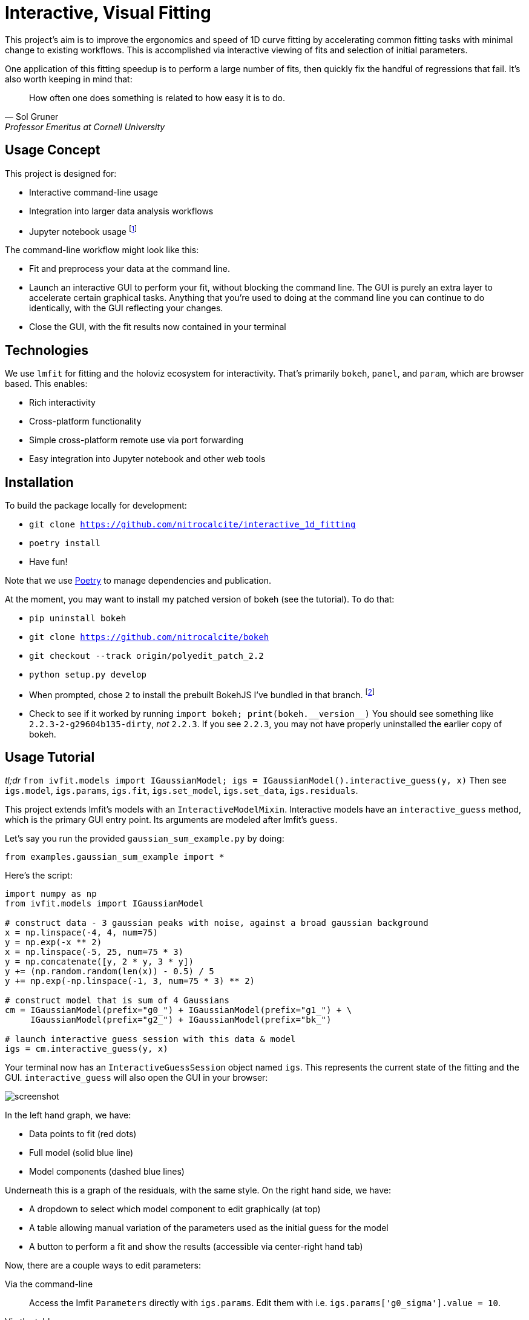 = Interactive, Visual Fitting

This project's aim is to improve the ergonomics and speed of 1D curve fitting by accelerating common fitting tasks with minimal change to existing workflows.
This is accomplished via interactive viewing of fits and selection of initial parameters.

One application of this fitting speedup is to perform a large number of fits, then quickly fix the handful of regressions that fail.
It's also worth keeping in mind that:

[quote, Sol Gruner, Professor Emeritus at Cornell University]
How often one does something is related to how easy it is to do.

== Usage Concept
This project is designed for:

* Interactive command-line usage
* Integration into larger data analysis workflows
* Jupyter notebook usage footnote:[Not a primary goal; see `igs.panel` if you are interested]

The command-line workflow might look like this:

* Fit and preprocess your data at the command line.
* Launch an interactive GUI to perform your fit, without blocking the command line.
The GUI is purely an extra layer to accelerate certain graphical tasks.
Anything that you're used to doing at the command line you can continue to do identically, with the GUI reflecting your changes.
* Close the GUI, with the fit results now contained in your terminal

== Technologies
We use `lmfit` for fitting and the holoviz ecosystem for interactivity.
That's primarily `bokeh`, `panel`, and `param`, which are browser based.
This enables:

* Rich interactivity
* Cross-platform functionality
* Simple cross-platform remote use via port forwarding
* Easy integration into Jupyter notebook and other web tools

== Installation

To build the package locally for development:

* `git clone https://github.com/nitrocalcite/interactive_1d_fitting`
* `poetry install`
* Have fun!

Note that we use https://python-poetry.org/docs/[Poetry] to manage dependencies and publication.

At the moment, you may want to install my patched version of bokeh (see the tutorial).
To do that:

* `pip uninstall bokeh`
* `git clone https://github.com/nitrocalcite/bokeh`
* `git checkout --track origin/polyedit_patch_2.2`
* `python setup.py develop`
* When prompted, chose `2` to install the prebuilt BokehJS I've bundled in that branch.  footnote:[This is why the repo is so large, but means that you don't need to install the entire node-based JS build stack yourself]
* Check to see if it worked by running `import bokeh; print(bokeh.+++__version__+++)`
You should see something like `2.2.3-2-g29604b135-dirty`, _not_ `2.2.3`.
If you see `2.2.3`, you may not have properly uninstalled the earlier copy of bokeh.


== Usage Tutorial
_tl;dr_ `from ivfit.models import IGaussianModel; igs = IGaussianModel().interactive_guess(y, x)`
Then see `igs.model`, `igs.params`, `igs.fit`, `igs.set_model`, `igs.set_data`, `igs.residuals`.

This project extends lmfit's models with an `InteractiveModelMixin`.
Interactive models have an `interactive_guess` method, which is the primary GUI entry point.
Its arguments are modeled after lmfit's `guess`.

Let's say you run the provided `gaussian_sum_example.py` by doing:
[source, Python]
from examples.gaussian_sum_example import *

Here's the script:

[source,Python]
----
import numpy as np
from ivfit.models import IGaussianModel

# construct data - 3 gaussian peaks with noise, against a broad gaussian background
x = np.linspace(-4, 4, num=75)
y = np.exp(-x ** 2)
x = np.linspace(-5, 25, num=75 * 3)
y = np.concatenate([y, 2 * y, 3 * y])
y += (np.random.random(len(x)) - 0.5) / 5
y += np.exp(-np.linspace(-1, 3, num=75 * 3) ** 2)

# construct model that is sum of 4 Gaussians
cm = IGaussianModel(prefix="g0_") + IGaussianModel(prefix="g1_") + \
     IGaussianModel(prefix="g2_") + IGaussianModel(prefix="bk_")

# launch interactive guess session with this data & model
igs = cm.interactive_guess(y, x)
----

Your terminal now has an `InteractiveGuessSession` object named `igs`.
This represents the current state of the fitting and the GUI.
`interactive_guess` will also open the GUI in your browser:

image::screenshot.png[]

In the left hand graph, we have:

* Data points to fit (red dots)
* Full model (solid blue line)
* Model components (dashed blue lines)

Underneath this is a graph of the residuals, with the same style.
On the right hand side, we have:

* A dropdown to select which model component to edit graphically (at top)
* A table allowing manual variation of the parameters used as the initial guess for the model
* A button to perform a fit and show the results (accessible via center-right hand tab)

Now, there are a couple ways to edit parameters:

Via the command-line::
Access the lmfit `Parameters` directly with `igs.params`.
Edit them with i.e. `igs.params['g0_sigma'].value = 10`.

Via the table::
Enter numbers directly in the interactive table.
You can also hover the fields with the mouse and use the scroll wheel.

Via the graph::
Select a model component to edit from the dropdown.
Activate Bokeh's PolyEditTool (graph toolbar, triangle icon).
Double click on the line that appears, then drag the vertices.
Dragging these handles will change the shape of the model component.

[WARNING]
.You may need a special version of Bokeh for the graph editing
There's currently a https://github.com/bokeh/bokeh/issues/10670[bug in Bokeh] that causes the graph editing to break.
After performing one drag, you'll have to double click the line before dragging again.
A patch is available if you install Bokeh from https://github.com/nitrocalcite/bokeh[my fork]

All these methods are fully equivalent and kept in sync with each other at all times.

Now that you have established an initial guess, you can perform a fit by:

Press the button::
Go to the "Fit" tab in the upper center of the GUI, and click the "Fit" button.
An indicator lets you know when the fit is finished, and a fit report will appear.

Type the command::
`igs.do_fit()`

Again, these methods are fully equivalent and synced with the GUI; all the graphs & tables will automatically update.
The results of the last fit will be available as a lmfit `ModelResult` object from `igs.fit`.
Among other things this object contains the model, initial parameters, best guess parameters, and calculated uncertainties.

You can save or load these objects:
[source, Python]
from ivfit import load, save
result = save(igs.fit, "fit.json")
result = load("ModelResult", "fit.json")

`save` and `load` can also work with the Parameters or Model directly.

Now that you've finished one fit, perhaps perform a similar operation with slightly different data or modeling.
You can interactively swap out the data, the model, or the parameters:

* `igs.set_data(y, x=None)`  If x is None, your data will be numbered
* `igs.set_model(model, params=None)`  If params is None, `model.guess` will be used.
If `model.guess` is not supported, you are required to provide parameters.
* `igs.set_params(params)`

There is also (experimental) support for in-place modification of the Parameters dictionary:
[source, Python]
igs.params.add('spacing', value=20)

You might use this to say, add a new parameter representing the spacing between Gaussian peaks.
This also allows you to directly load saved parameters:
[source, Python]
save(igs.params, "good_params.json")
...
with open("good_params.json", "r") as f:
    igs.params.load(f)

Parameters in lmfit are also entirely independent of the model objects.
They can be set to algebraic combinations of each other (see `Parameter.expr`).
In addition to constraining your fits, this may be particularly useful for directly reporting final values:
[source, Python]
igs.params.add('noise_adu', expr='g0_sigma * 22')

Now, your noise in ADU will show up directly in the fit report with an accompanying uncertainity.

[NOTE]
We borrow all of lmfit's terminology and concepts about fitting.
If you are not familiar, their https://lmfit.github.io/lmfit-py/model.html[documentation] may be instructive.

=== Potential Concerns
How do components know how to draw themselves?  What if I use my existing components?::
Each model component is responsible for implementing its own draggable graph interface (see `ivfit.models`).
If your model contains non-interactive model components, such as those from lmfit, you will not be able to use the graph editing feature.
However, the rest of the interactive features will work fine.



== Licensing

IVFit is licensed under the https://github.com/nitrocalcite/ivfit/blob/main/LICENSE[Apache License 2.0].

Copyright 2020 Jonathan Okasinski
